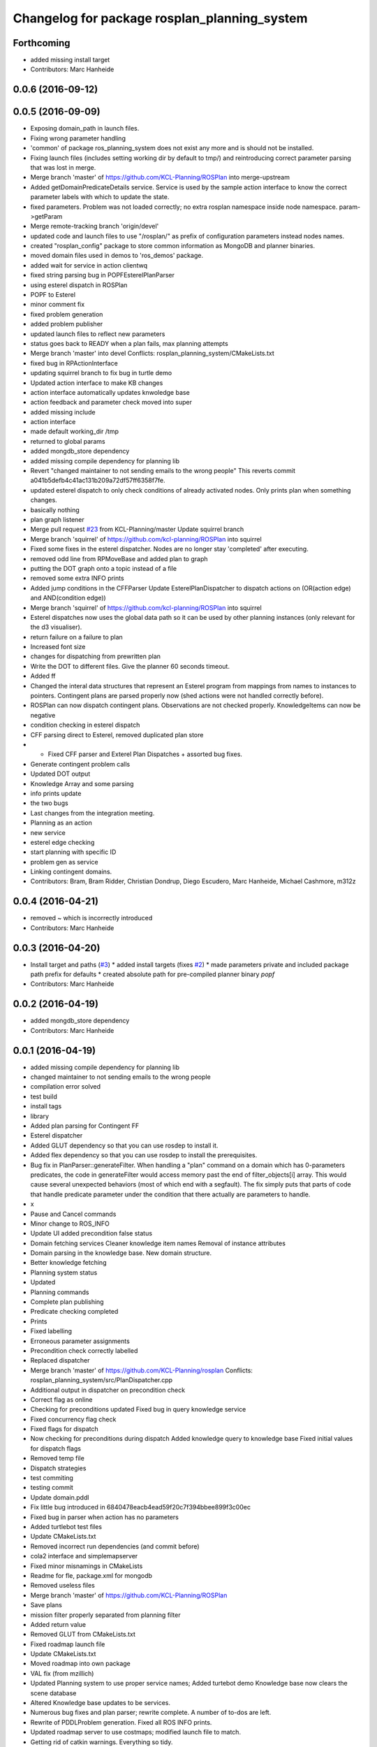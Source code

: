 ^^^^^^^^^^^^^^^^^^^^^^^^^^^^^^^^^^^^^^^^^^^^^
Changelog for package rosplan_planning_system
^^^^^^^^^^^^^^^^^^^^^^^^^^^^^^^^^^^^^^^^^^^^^

Forthcoming
-----------
* added missing install target
* Contributors: Marc Hanheide

0.0.6 (2016-09-12)
------------------

0.0.5 (2016-09-09)
------------------
* Exposing domain_path in launch files.
* Fixing wrong parameter handling
* 'common' of package ros_planning_system does not exist any more and is should not be installed.
* Fixing launch files (includes setting working dir by default to tmp/) and reintroducing correct parameter parsing that was lost in merge.
* Merge branch 'master' of https://github.com/KCL-Planning/ROSPlan into merge-upstream
* Added getDomainPredicateDetails service.
  Service is used by the sample action interface to know the correct parameter labels with which to update the state.
* fixed parameters. Problem was not loaded correctly; no extra rosplan namespace inside node namespace. param->getParam
* Merge remote-tracking branch 'origin/devel'
* updated code and launch files to use "/rosplan/" as prefix of configuration parameters instead nodes names.
* created "rosplan_config" package to store common information as MongoDB and planner binaries.
* moved domain files used in demos to 'ros_demos' package.
* added wait for service in action clientwq
* fixed string parsing bug in POPFEsterelPlanParser
* using esterel dispatch in ROSPlan
* POPF to Esterel
* minor comment fix
* fixed problem generation
* added problem publisher
* updated launch files to reflect new parameters
* status goes back to READY when a plan fails, max planning attempts
* Merge branch 'master' into devel
  Conflicts:
  rosplan_planning_system/CMakeLists.txt
* fixed bug in RPActionInterface
* updating squirrel branch to fix bug in turtle demo
* Updated action interface to make KB changes
* action interface automatically updates knwoledge base
* action feedback and parameter check moved into super
* added missing include
* action interface
* made default working_dir /tmp
* returned to global params
* added mongdb_store dependency
* added missing compile dependency for planning lib
* Revert "changed maintainer to not sending emails to the wrong people"
  This reverts commit a041b5defb4c41ac131b209a72df57ff6358f7fe.
* updated esterel dispatch to only check conditions of already activated nodes. Only prints plan when something changes.
* basically nothing
* plan graph listener
* Merge pull request `#23 <https://github.com/LCAS/ROSPlan/issues/23>`_ from KCL-Planning/master
  Update squirrel branch
* Merge branch 'squirrel' of https://github.com/kcl-planning/ROSPlan into squirrel
* Fixed some fixes in the esterel dispatcher.
  Nodes are no longer stay 'completed' after executing.
* removed odd line from RPMoveBase and added plan to graph
* putting the DOT graph onto a topic instead of a file
* removed some extra INFO prints
* Added jump conditions in the CFFParser
  Update EsterelPlanDispatcher to dispatch actions on (OR(action edge) and AND(condition edge))
* Merge branch 'squirrel' of https://github.com/kcl-planning/ROSPlan into squirrel
* Esterel dispatches now uses the global data path so it can be used by other planning instances (only relevant for the d3 visualiser).
* return failure on a failure to plan
* Increased font size
* changes for dispatching from prewritten plan
* Write the DOT to different files.
  Give the planner 60 seconds timeout.
* Added ff
* Changed the interal data structures that represent an Esterel program from mappings from names to instances to pointers.
  Contingent plans are parsed properly now (shed actions were not handled correctly before).
* ROSPlan can now dispatch contingent plans.
  Observations are not checked properly.
  KnowledgeItems can now be negative
* condition checking in esterel dispatch
* CFF parsing direct to Esterel, removed duplicated plan store
* * Fixed CFF parser and Exterel Plan Dispatches + assorted bug fixes.
* Generate contingent problem calls
* Updated DOT output
* Knowledge Array and some parsing
* info prints update
* the two bugs
* Last changes from the integration meeting.
* Planning as an action
* new service
* esterel edge checking
* start planning with specific ID
* problem gen as service
* Linking contingent domains.
* Contributors: Bram, Bram Ridder, Christian Dondrup, Diego Escudero, Marc Hanheide, Michael Cashmore, m312z

0.0.4 (2016-04-21)
------------------
* removed ~ which is incorrectly introduced
* Contributors: Marc Hanheide

0.0.3 (2016-04-20)
------------------
* Install target and paths (`#3 <https://github.com/LCAS/ROSPlan/issues/3>`_)
  * added install targets (fixes `#2 <https://github.com/LCAS/ROSPlan/issues/2>`_)
  * made parameters private and included package path prefix for defaults
  * created absolute path for pre-compiled planner binary `popf`
* Contributors: Marc Hanheide

0.0.2 (2016-04-19)
------------------
* added mongdb_store dependency
* Contributors: Marc Hanheide

0.0.1 (2016-04-19)
------------------
* added missing compile dependency for planning lib
* changed maintainer to not sending emails to the wrong people
* compilation error solved
* test build
* install tags
* library
* Added plan parsing for Contingent FF
* Esterel dispatcher
* Added GLUT dependency so that you can use rosdep to install it.
* Added flex dependency so that you can use rosdep to install the prerequisites.
* Bug fix in PlanParser::generateFilter.
  When handling a "plan" command on a domain which has 0-parameters
  predicates, the code in generateFilter would access memory past the end
  of filter_objects[i] array. This would cause several unexpected
  behaviors (most of which end with a segfault).
  The fix simply puts that parts of code that handle predicate parameter
  under the condition that there actually are parameters to handle.
* x
* Pause and Cancel commands
* Minor change to ROS_INFO
* Update UI added precondition false status
* Domain fetching services
  Cleaner knowledge item names
  Removal of instance attributes
* Domain parsing in the knowledge base. New domain structure.
* Better knowledge fetching
* Planning system status
* Updated
* Planning commands
* Complete plan publishing
* Predicate checking completed
* Prints
* Fixed labelling
* Erroneous parameter assignments
* Precondition check correctly labelled
* Replaced dispatcher
* Merge branch 'master' of https://github.com/KCL-Planning/rosplan
  Conflicts:
  rosplan_planning_system/src/PlanDispatcher.cpp
* Additional output in dispatcher on precondition check
* Correct flag as online
* Checking for preconditions updated
  Fixed bug in query knowledge service
* Fixed concurrency flag check
* Fixed flags for dispatch
* Now checking for preconditions during dispatch
  Added knowledge query to knowledge base
  Fixed initial values for dispatch flags
* Removed temp file
* Dispatch strategies
* test commiting
* testing commit
* Update domain.pddl
* Fix little bug introduced in 6840478eacb4ead59f20c7f394bbee899f3c00ec
* Fixed bug in parser when action has no parameters
* Added turtlebot test files
* Update CMakeLists.txt
* Removed incorrect run dependencies (and commit before)
* cola2 interface and simplemapserver
* Fixed minor misnamings in CMakeLists
* Readme for fle, package.xml for mongodb
* Removed useless files
* Merge branch 'master' of https://github.com/KCL-Planning/ROSPlan
* Save plans
* mission filter properly separated from planning filter
* Added return value
* Removed GLUT from CMakeLists.txt
* Fixed roadmap launch file
* Update CMakeLists.txt
* Moved roadmap into own package
* VAL fix (from mzillich)
* Updated Planning system to use proper service names;
  Added turtebot demo
  Knowledge base now clears the scene database
* Altered Knowledge base updates to be services.
* Numerous bug fixes and plan parser; rewrite complete.
  A number of to-dos are left.
* Rewrite of PDDLProblem generation.
  Fixed all ROS INFO prints.
* Updated roadmap server to use costmaps; modified launch file to match.
* Getting rid of catkin warnings. Everything so tidy.
* Moved headers to include
* Continued rewrite of planning loop; planning environment fixed.
  Very minor changes elsewhere.
  Domain simplified to only movebase compatible.
* Fixed names in launch file
* Merge branch 'master' of https://github.com/KCL-Planning/ROSPlan into scratch
  Conflicts:
  planning_system/launch/planning_system.launch
  rosplan_knowledge_msgs/msg/KnowledgeItem.msg
  rosplan_knowledge_msgs/srv/AttributeService.srv
  rosplan_planning_system/CMakeLists.txt
  rosplan_planning_system/src/ActionFeedback.cpp
  rosplan_planning_system/src/PlanningEnvironment.h
  rosplan_planning_system/src/PlanningLoop.cpp
  rosplan_planning_system/src/PostProcess.cpp
* Started rewrite of planning system.
  Added timed dispatch from PANDORA.
  Added interfaces and knowledge base from SQUIRREL.
* Contributors: Emresav, Marc Hanheide, Michael, Michael Cashmore, Neowizard, Simon Vernhes, buildbot-squirrel, fsuarez6, ipa-nhg, m312z, michael

